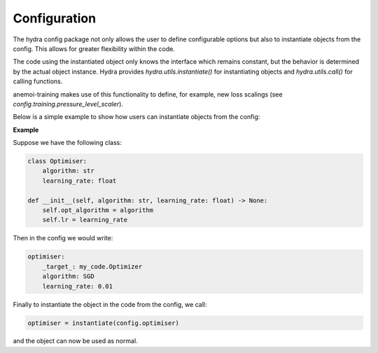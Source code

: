 ###############
 Configuration
###############

The hydra config package not only allows the user to define configurable options but also to instantiate objects from the config. This
allows for greater flexibility within the code.

The code using the instantiated object only knows the interface which remains constant, but the behavior is determined by the actual object instance.
Hydra provides `hydra.utils.instantiate()` for instantiating objects and `hydra.utils.call()` for calling functions.

anemoi-training makes use of this functionality to define, for example, new loss scalings (see `config.training.pressure_level_scaler`).

Below is a simple example to show how users can instantiate objects from the config:

**Example**

Suppose we have the following class:

.. code:: bash

    class Optimiser:
        algorithm: str
        learning_rate: float

    def __init__(self, algorithm: str, learning_rate: float) -> None:
        self.opt_algorithm = algorithm
        self.lr = learning_rate

Then in the config we would write: 

.. code:: bash

    optimiser:
        _target_: my_code.Optimizer
        algorithm: SGD
        learning_rate: 0.01

Finally to instantiate the object in the code from the config, we call: 

.. code:: bash

    optimiser = instantiate(config.optimiser)

and the object can now be used as normal.